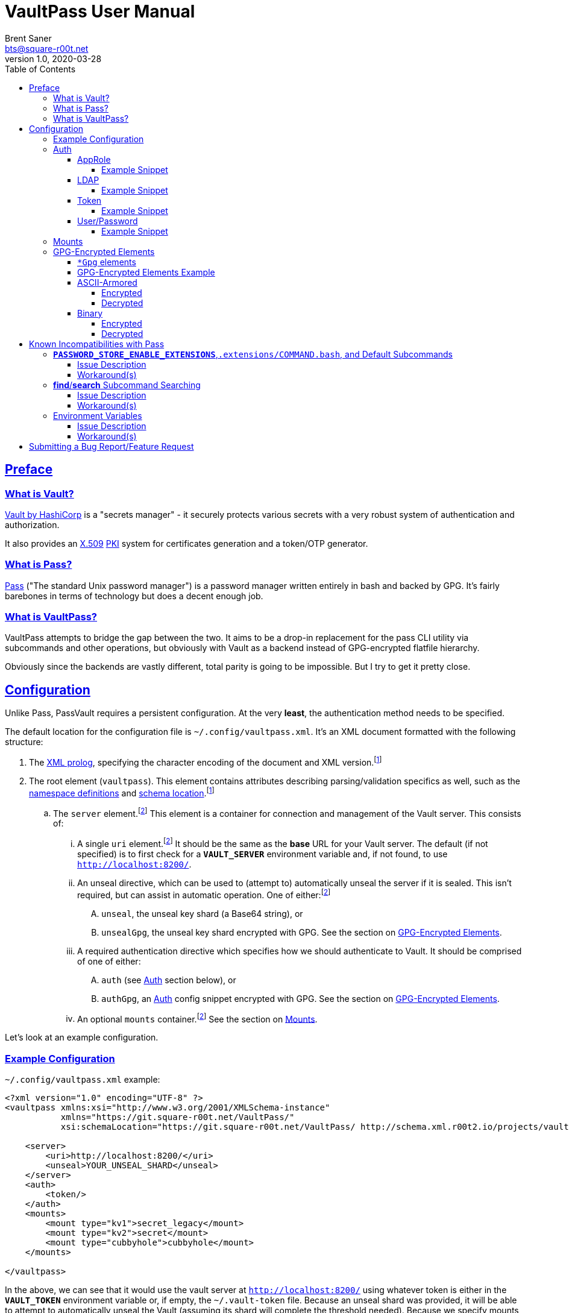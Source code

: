 = VaultPass User Manual
Brent Saner <bts@square-r00t.net>
v1.0, 2020-03-28
:doctype: book
:data-uri:
:imagesdir: images
:sectlinks:
:toc: preamble
:toc2: left
:idprefix:
:toclevels: 7
:source-highlighter: highlightjs

== Preface
=== What is Vault?
https://www.vaultproject.io/[Vault by HashiCorp^] is a "secrets manager" - it securely protects various secrets with a
very robust system of authentication and authorization.

It also provides an https://en.wikipedia.org/wiki/X.509[X.509^] https://en.wikipedia.org/wiki/Public_key_infrastructure[PKI^]
system for certificates generation and a token/OTP generator.

=== What is Pass?
https://www.passwordstore.org/[Pass^] ("The standard Unix password manager") is a password manager written entirely in
bash and backed by GPG. It's fairly barebones in terms of technology but does a decent enough job.

=== What is VaultPass?
VaultPass attempts to bridge the gap between the two. It aims to be a drop-in replacement for the pass CLI utility via
subcommands and other operations, but obviously with Vault as a backend instead of GPG-encrypted flatfile hierarchy.

Obviously since the backends are vastly different, total parity is going to be impossible. But I try to get it pretty close.


== Configuration
Unlike Pass, PassVault requires a persistent configuration. At the very **least**, the authentication method needs to be
specified.

The default location for the configuration file is `~/.config/vaultpass.xml`. It's an XML document formatted with the
following structure:

. The https://www.w3.org/TR/xml/#sec-prolog-dtd[XML prolog^], specifying the character encoding of the document and
XML version.footnote:confheader[These aren't **strictly** necessary, but will make cross-parsing and validation MUCH
easier. It's *highly* recommended to use them.]
. The root element (`vaultpass`).
This element contains attributes describing parsing/validation specifics as well, such as the
https://www.w3.org/TR/xml-names/[namespace definitions^] and https://www.w3.org/TR/xmlschema11-1/#xsi_schemaLocation[schema location^].footnote:confheader[]
.. The `server` element.footnote:optelem[This element/attribute/text content is *optional*. See the item's description
for how default values/behaviour are determined.] This element is a container for connection and management of the
Vault server. This consists of:
... A single `uri` element.footnote:optelem[] It should be the same as the **base** URL for your Vault server.
The default (if not specified) is to first check for a **`VAULT_SERVER`** environment variable and, if not found, to use
`http://localhost:8200/`.
... An unseal directive, which can be used to (attempt to) automatically unseal the server if it is sealed.
This isn't required, but can assist in automatic operation.
One of either:footnote:optelem[]
.... `unseal`, the unseal key shard (a Base64 string), or
.... `unsealGpg`, the unseal key shard encrypted with GPG. See the section on <<GPG-Encrypted Elements>>.
... A required authentication directive which specifies how we should authenticate to Vault. It should be comprised of
one of either:
.... `auth` (see <<Auth>> section below), or
.... `authGpg`, an <<Auth>> config snippet encrypted with GPG. See the section on <<GPG-Encrypted Elements>>.
... An optional `mounts` container.footnote:optelem[] See the section on <<Mounts>>.

Let's look at an example configuration.

=== Example Configuration

.`~/.config/vaultpass.xml` example:
[source,xml]
----
<?xml version="1.0" encoding="UTF-8" ?>
<vaultpass xmlns:xsi="http://www.w3.org/2001/XMLSchema-instance"
           xmlns="https://git.square-r00t.net/VaultPass/"
           xsi:schemaLocation="https://git.square-r00t.net/VaultPass/ http://schema.xml.r00t2.io/projects/vaultpass.xsd">

    <server>
        <uri>http://localhost:8200/</uri>
        <unseal>YOUR_UNSEAL_SHARD</unseal>
    </server>
    <auth>
        <token/>
    </auth>
    <mounts>
        <mount type="kv1">secret_legacy</mount>
        <mount type="kv2">secret</mount>
        <mount type="cubbyhole">cubbyhole</mount>
    </mounts>

</vaultpass>
----

In the above, we can see that it would use the vault server at `http://localhost:8200/` using whatever token is either
in the **`VAULT_TOKEN`** environment variable or, if empty, the `~/.vault-token` file. Because an unseal shard was
provided, it will be able to attempt to automatically unseal the Vault (assuming its shard will complete the threshold
needed). Because we specify mounts, we do not need permissions in Vault to list `/sys/mounts`.

=== Auth
Vault itself supports a https://www.vaultproject.io/docs/auth/[large number of authentication methods^]. However, in
the interest if maintainability, this project has limited support to only the most common authentication methods. More
authentication methods may be added in the future upon request.

NOTE: All of these (except for <<token>>) **require** configuration in Vault first. Configuration of those
authentication methods is out of scope for this document and project. Please ensure that your authentication works as
expected in the https://www.vaultproject.io/downloads/[Vault CLI utility^] or via the
https://www.vaultproject.io/api-docs/auth/[Vault API^] first before submitting a bug report in VaultPass.

==== AppRole
AppRole takes two required children elements:

. `appRole` (the container element)
.. `role`, the AppRole's RoleID, and
.. `secret`, the AppRole's SecretID.

===== Example Snippet
[source,xml]
----
<!-- SNIP -->
    <auth>
        <appRole>
            <role>my-role</role>
            <secret>37b74931-c4cd-d49a-9246-ccc62d682a25</secret>
        </appRole>
    </auth>
<!-- SNIP -->
----

==== LDAP
LDAP takes two required children elements and one optional child element:

. `ldap` (the container element)
.. `username`, the username (as according to the *`userdn`* and *`userattr`* settings
https://www.vaultproject.io/docs/auth/ldap/#binding-parameters[in the configuration^])
.. `password`, the password for the account object.
.. `mountPoint` footnote:optelem[], the https://www.vaultproject.io/api-docs/system/mounts/[mount point^] for the LDAP authentication in
Vault. The default, if not provided, is `ldap`.

===== Example Snippet
[source,xml]
----
<!-- SNIP -->
    <auth>
        <ldap>
            <username>mitchellh</username>
            <password>MyPassword1</password>
            <mountPoint>ldap</mountPoint>
        </ldap>
    </auth>
<!-- SNIP -->
----

==== Token
Token auth is the most basic supported authentication in Vault and can be used without any further configuration.

It consists of, at its most basic (and "automagic") configuration, a single element -- but this can be configured more
in-depth/explicitly.

. `token` (the container element)
.. The token itself or content/source of the token.footnote:optelem[]

It has one optional attribute: `source`.footnote:optelem[]. It can be one of the following:

* `env:MY_TOKEN_VAR`, in which environmental token **`MY_TOKEN_VAR`** will be sourced.
* A filesystem path, in which the file is assumed to contain the token (and ONLY the token).

To determine the behaviour of how this behaves, please refer to the below table.

.Determining `token` behaviour
[cols="^1,5,10"]
|===
|No. |If... |Then...

| 1 |self-enclosed, no `source` |The **`VAULT_TOKEN`** environment variable is checked. If not defined, the file
`~/.vault-token` will be checked. If that file doesn't exist, a `RuntimeError` will be raised.
| 2 |self-enclosed, `source` given| The `source` is assumed to be the *only* source and no automatic detection will occur.
| 3 |token contained in tags, no `source`| The specified token will be used and no automatic detection will occur.
| 4 |token contained in tags, `source` given |Same as **3**; `source` is ignored.
|===

===== Example Snippet
[source,xml]
----
<!-- SNIP -->
    <auth>
        <!-- "Automagic" (#1).
             First $VAULT_TOKEN environment variable is checked,
             then ~/.vault-token is checked. -->
        <token/>

        <!-- Source is considered the only place to fetch token from (#2). -->
            <!-- This would check the environment variable $SOMEVAR -->
        <!-- <token source="env:SOMEVAR"/> -->
            <!-- This would use the contents of ~/.vault-token.alt -->
        <!-- <token source="~/.vault-token.alt"/> -->

        <!-- Token explicitly given is the only one used. -->
        <!-- <token>s.Lp4ix1CKBtJOfA46Ks4b4cs6</token> -->

        <!-- Token explicitly given is the only one used; source attribute is ignored. -->
        <!-- <token source="env:THIS_IS_IGNORED">s.Lp4ix1CKBtJOfA46Ks4b4cs6</token> -->
    </auth>
<!-- SNIP -->
----

==== User/Password
Vault's https://www.vaultproject.io/docs/auth/userpass/[userpass authentication method^] must be
https://www.vaultproject.io/docs/auth/userpass/#configuration[configured^] beforehand, but it's a relatively simple
configuration.

VaultPass user/password authentication takes two required children elements and one optional element.

. `userpass` (the container element)
.. `username`, the username of the account.
.. `password`, the password for the account.
.. `mountPoint` footnote:optelem[], the https://www.vaultproject.io/api-docs/system/mounts/[mount point^] for the auth.
If not specified, the default is `userpass`.

===== Example Snippet
[source,xml]
----
<!-- SNIP -->
    <auth>
        <userpass>
            <username>mitchellh</username>
            <password>foo</password>
            <mountPoint>userpass</mountPoint>
        </userpass>
    </auth>
<!-- SNIP -->
----

=== Mounts
VaultPass has the ability to automatically detect (some) mounts and their paths.

So why, then, should you specify them in the configuration file? Simple: because you might not have permission to list
them! Even if you can see the mounts in the web UI that you have permission to, that **doesn't guarantee** that they're
accessible/viewable https://www.vaultproject.io/api-docs/[via the API^] (which is how VaultPass, and even the upstream
Vault binary client, operates). So by specifying them in the configuration file, you're able to "bootstrap" the process.

The optional `mounts` footnote:optelem[] container contains one or more `mount` child elements, with the name of the
mountpoint as the content.

Each `mount` element has one optional attribute, `type` footnote:optelem[], which can be one of:

* https://www.vaultproject.io/docs/secrets/cubbyhole/[`cubbyhole`^]
* https://www.vaultproject.io/docs/secrets/kv/kv-v1/[`kv1`^]
* https://www.vaultproject.io/docs/secrets/kv/kv-v2/[`kv2`^] _(this is the default if not specified)_

https://www.vaultproject.io/docs/secrets/[More mount types^] may be added upon popular demand and technical feasability.

=== GPG-Encrypted Elements
Understandably, in order to have a persistent configuration, that means storing on disk. That also means that they need
to be able to be accessed with no or minimal user interruption. Pass used GPG natively, so it didn't have an issue with
this; since https://www.gnupg.org/documentation/manuals/gnupg/Invoking-GPG_002dAGENT.html[gpg-agent^] is typically
spawned on first use of a https://www.gnupg.org/gph/en/manual/r1616.html[GPG homedir^] (usually `~/.gnupg/` by default)
and keeps an authenticated session open for 10 minutes
(https://superuser.com/questions/624343/keep-gnupg-credentials-cached-for-entire-user-session[by default^]).

To get around needing to store plaintext credentials on-disk in any form, VaultPass has `unsealGpg` and `authGpg`
elements. These elements are of the same composition (described <<gpg_elements, below>>) and allow you to use GPG to
encrypt that sensitive information.

While this does increase security, it breaks compatibility with other XML parsers - they won't be able to decrypt and
parse the encrypted snippet unless explicitly coded to do so.

==== `*Gpg` elements
`*Gpg` elements (`authGpg`, `unsealGpg`) have the same structure:

. `unsealGpg`/`authGpg`, the container element.
.. The path to the encrypted file as the contained text.

It has one optional attribute, `gpgHome` footnote:optelem[] -- the GPG home directory to use. If not specified,
VaultPass will first check the **`GNUPGHOME`** environment variable. If that isn't defined, we'll default to
`~/.gnupg/` (or whatever the compiled-in default is).

The contents of the encrypted file should match the **unencrypted** XML content it's replacing.

CAUTION: Note that if you use namespaces in your `vaultpass.xml` config file, you **MUST** use matching declarations in
your encrypted file. You **MAY** exclude the `xsi:schemaLocation` specification, however, if it's the same as your
`vaultpass.xml`. It is **highly** recommended that you use the same xsi:shemaLocation, however (or leave it out
entirely).

Let's look at an example of GPG-encrypted elements.

==== GPG-Encrypted Elements Example

.`~/.config/vaultpass.xml`:
[source,xml]
----
<?xml version="1.0" encoding="UTF-8" ?>
<vaultpass xmlns:xsi="http://www.w3.org/2001/XMLSchema-instance"
           xmlns="https://git.square-r00t.net/VaultPass/"
           xsi:schemaLocation="https://git.square-r00t.net/VaultPass/ http://schema.xml.r00t2.io/projects/vaultpass.xsd">

    <server>
        <uri>http://localhost:8200/</uri>
        <unsealGpg gpgHome="~/.gnupg">~/.private/vaultpass/unseal.asc</unsealGpg>
    </server>
    <authGpg gpgHome="~/.gnupg">~/.private/vaultpass/auth.gpg</unsealGpg>
</vaultpass>
----

As shown, it supports both <<ascii_armored>> and <<binary>> encryption formats.

==== ASCII-Armored
===== Encrypted
.`~/.private/vaultpass/unseal.asc` contents:
[source]
----
-----BEGIN PGP MESSAGE-----

hQIMA7QuYg9nGdZdAQ//eHvEZ7vpLvygM2ofIiT2uW7cWYQaYm/09li7s0+0ZqTu
hNki7oIQ1Ip+k6ds45eEXPG6hXwZ7+mtIDG8VcYpo0PdwpvcJ9qqAgvnFAynvjgH
pRkeIw4VUfGxxhs8oZMvdrXuYtwzaXIhn0UuZv+cIS1Jj6IfG0xSpRvd+M0MW+Wk
IWSIyUcY6fkP7MFEiId7sQwm6htHXJDqiVAmwn4lqk2CnIhtsTd5HUyRzGg5gZs+
sFAssa7QjoBKJMkTDVH4EIC4GcgNtTB/rg7XBoX1k36CHZAwB/boZ5arMYswwkYp
VFv9At13vkkRMf23bb7siq7U0Vbvs0PGsFJS/1ivS1IyzFGFZGHaTz7ndk2q2iyY
tMjMe+z+i2VAGvtfdE7H4K4TrqrM9OZ81vyJkEjRBrkSfR9sWOgv5yBFDvoeVkZl
k1gRXLkrF/7eZn8vD17oOew/zr+um7s/rTtLp5GEknOsKzb1NOMBHP44dXdxNreT
HdRlNDLgOp2KffXgNSm/A026tMSA0nf0kpJmR1yLjucKPoy6wVrTMh+sLNubgxmZ
BCz64myu8dfWtHQfPSis1kjrs15mfQoOu9Cl9st8gTs50sKWTa+dGdajZEcz8rcX
OMBLwiTQodP/0uRHf8YofIFk86QXbYALd4WsC/KvDQBiaz8HRcfkccDQCHQvdLrS
wEkBuhCZj1OqUnTXg0qggMD0Hp2pO0CqD4uZ3RHvIt49W+7oUr22Y4VarRNeP06x
JhYC3Sr0RXv/Vi21DMiUUUAXYeYKP82HpP0zSZhCcwVZZje1dXwq85SH04u9pT+n
f2JqgATxmAaepQZCANxAluknfSluuCBi0hmhagYY2IsgKmJcSsksm0AWfGyzgoeV
ZypDlE3MuERVLJSDBjZtfnScy3CeTWWj5vw7Nfm5XEqOuIIbZaTV/qb6i6y4rc6k
Yx5xYKHeuXJGbrQdVJemcXyDIV5tDw5RtLpO57EwL+uEYgSbN9rO/N2B83QjB7D5
lCmbJtQcjxG/eJ/SrB2oS47YdEKRy+cH0Xx+
=scGv
-----END PGP MESSAGE-----
----

===== Decrypted
[source,xml]
----
<unseal xmlns:xsi="http://www.w3.org/2001/XMLSchema-instance"
        xmlns="https://git.square-r00t.net/VaultPass/"
        xsi:schemaLocation="https://git.square-r00t.net/VaultPass/ http://schema.xml.r00t2.io/projects/vaultpass.xsd">1fs1tV46ebb6awF6edtuzsoEawZlBARFp5rSaED+EJI=</unseal>
----

==== Binary
===== Encrypted
.`~/.private/vaultpass/auth.gpg` contents:
[source]
----
<BINARY DATA>
----

===== Decrypted
[source,xml]
----
<auth xmlns:xsi="http://www.w3.org/2001/XMLSchema-instance"
        xmlns="https://git.square-r00t.net/VaultPass/"
        xsi:schemaLocation="https://git.square-r00t.net/VaultPass/ http://schema.xml.r00t2.io/projects/vaultpass.xsd">

    <token>s.Lp4ix1CKBtJOfA46Ks4b4cs6</token>

</auth>
----


== Known Incompatibilities with Pass
=== **`PASSWORD_STORE_ENABLE_EXTENSIONS`**,`.extensions/COMMAND.bash`, and Default Subcommands
==== Issue Description
Per the Pass man page:

.PASS(1)
....
If no COMMAND is specified, COMMAND defaults to either show or ls, depending on the type of specifier in ARGS. Alternatively, if PASSWORD_STORE_ENABLE_EXTENSIONS is set to "true", and the file .extensions/COMMAND.bash exists inside the password store and is executable, then it is sourced into the environment, passing any arguments and environment variables. Extensions existing in a system-wide directory, only installable by the administrator, are always enabled.
....

Due to this being Python, we lose some of this compatibility. It may be possible to add this functionality in the
future, but it's lower priority currently.

Similarly, we cannot set a default subcommand as of yet in Python via `argparse` (the library that VaultPass uses to
parse command-line arguments).

==== Workaround(s)
You can set an alias in your `~/.bashrc` that will:

. Execute `show` by default
. Provide a direct command for `ls` operations
. Specify default options for a command

Via the following:

.`~/.bashrc`:
[source,bash]
----
# ...

# 1
alias pass='vaultpass show'

# 2
alias lpass='vaultpass ls'

# 3
alias vaultpass='vaultpass -c ~/.config/alternate.vaultpass.xml'
----

To use the non-aliased command in Bash, you can either invoke the full path:

[source,bash]
----
/usr/local/bin/vaultpass edit path/to/secret
----

Or, alternatively, prefix with a backslash:

[source,bash]
----
\vaultpass edit path/to/secret
----

Finally, you can always use VaultPass by specifying the subcommand and disregard aliases entirely.


=== **find**/**search** Subcommand Searching
==== Issue Description
Pass used http://man7.org/linux/man-pages/man1/find.1.html[**find(1)**^] to search secret paths. Because we use Vault
and not a filesystem hierarchy, this isn't applicable. As such, the normal https://www.gnu.org/software/findutils/manual/html_mono/find.html[`find`^] globbing language is not supported...

==== Workaround(s)
What *is* supported, however, is regular expressions' ("regex") match patterns.

If you haven't used regexes before, here are some helpful starters/tools:

* https://www.regular-expressions.info/tutorial.html
* https://regexone.com/
* https://regexr.com/
* https://docs.python.org/library/re.html#regular-expression-syntax
* https://regexcrossword.com/
* https://learncodethehardway.org/regex/

Regular expressions are MUCH more powerful than the `find` globbing language, but do have a slight learning curve. You
will be thankful to learn their syntax, however, as they are very widely applicable.

=== Environment Variables
==== Issue Description
Pass (and to a slightly lesser extent, Vault) relies almost entirely/exclusively upon environment variables for
configuration. VaultPass does not.

==== Workaround(s)
Relying entirely on environment variables for configuration is dumb, so I don't do on that. All persistent
configuration can be either specified in the <<configuration,configuration file>> or can be overridden by
flags/switches to subcommands. **Some** configuration directives/behaviour may be overridden by environment variables
where supported by Vault/Pass upstream configuration.


== Submitting a Bug Report/Feature Request
Please use https://bugs.square-r00t.net/index.php?do=newtask&project=13[my bugtracker^].
